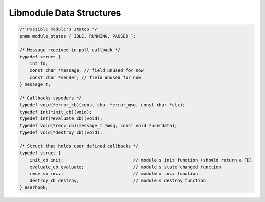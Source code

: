 Libmodule Data Structures
=========================

.. code::
    
    /* Possible module's states */
    enum module_states { IDLE, RUNNING, PAUSED };

    /* Message received in poll callback */
    typedef struct {
        int fd;
        const char *message; // field unused for now
        const char *sender; // field unused for now
    } message_t;

    /* Callbacks typedefs */
    typedef void(*error_cb)(const char *error_msg, const char *ctx);
    typedef int(*init_cb)(void);
    typedef int(*evaluate_cb)(void);
    typedef void(*recv_cb)(message_t *msg, const void *userdata);
    typedef void(*destroy_cb)(void);

    /* Struct that holds user defined callbacks */
    typedef struct {
        init_cb init;                           // module's init function (should return a FD)
        evaluate_cb evaluate;                   // module's state changed function
        recv_cb recv;                           // module's recv function
        destroy_cb destroy;                     // module's destroy function
    } userhook;

    
